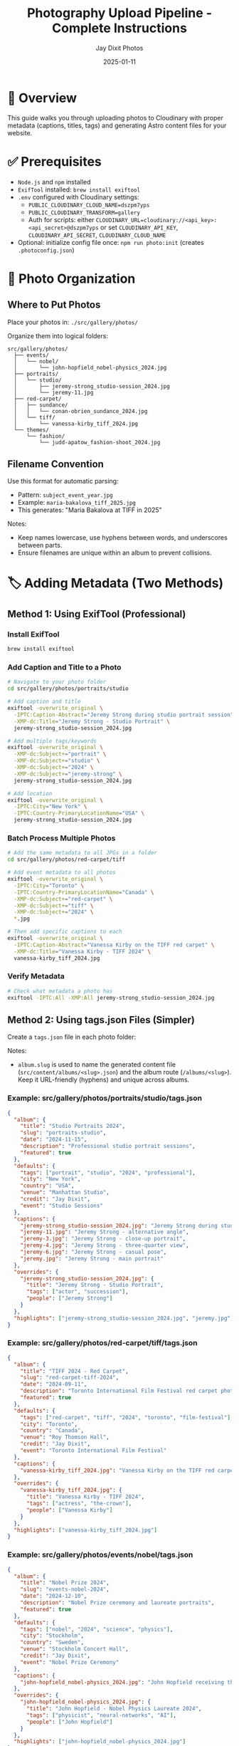 #+TITLE: Photography Upload Pipeline - Complete Instructions
#+AUTHOR: Jay Dixit Photos
#+DATE: 2025-01-11

* 🎯 Overview

This guide walks you through uploading photos to Cloudinary with proper metadata (captions, titles, tags) and generating Astro content files for your website.

* ✅ Prerequisites

- ~Node.js~ and ~npm~ installed
- ~ExifTool~ installed: ~brew install exiftool~
- ~.env~ configured with Cloudinary settings:
  - ~PUBLIC_CLOUDINARY_CLOUD_NAME=dszpm7yps~
  - ~PUBLIC_CLOUDINARY_TRANSFORM=gallery~
  - Auth for scripts: either ~CLOUDINARY_URL=cloudinary://<api_key>:<api_secret>@dszpm7yps~ or set ~CLOUDINARY_API_KEY~, ~CLOUDINARY_API_SECRET~, ~CLOUDINARY_CLOUD_NAME~
- Optional: initialize config file once: ~npm run photo:init~ (creates ~.photoconfig.json~)

* 📁 Photo Organization

** Where to Put Photos

Place your photos in: ~./src/gallery/photos/~

Organize them into logical folders:
#+begin_example
src/gallery/photos/
  ├── events/
  │   └── nobel/
  │       └── john-hopfield_nobel-physics_2024.jpg
  ├── portraits/
  │   └── studio/
  │       ├── jeremy-strong_studio-session_2024.jpg
  │       └── jeremy-11.jpg
  ├── red-carpet/
  │   ├── sundance/
  │   │   └── conan-obrien_sundance_2024.jpg
  │   └── tiff/
  │       └── vanessa-kirby_tiff_2024.jpg
  └── themes/
      └── fashion/
          └── judd-apatow_fashion-shoot_2024.jpg
#+end_example

** Filename Convention

Use this format for automatic parsing:
- Pattern: ~subject_event_year.jpg~
- Example: ~maria-bakalova_tiff_2025.jpg~
- This generates: "Maria Bakalova at TIFF in 2025"

Notes:
- Keep names lowercase, use hyphens between words, and underscores between parts.
- Ensure filenames are unique within an album to prevent collisions.

* 🏷️ Adding Metadata (Two Methods)

** Method 1: Using ExifTool (Professional)

*** Install ExifTool
#+begin_src bash
brew install exiftool
#+end_src

*** Add Caption and Title to a Photo
#+begin_src bash
# Navigate to your photo folder
cd src/gallery/photos/portraits/studio

# Add caption and title
exiftool -overwrite_original \
  -IPTC:Caption-Abstract="Jeremy Strong during studio portrait session" \
  -XMP-dc:Title="Jeremy Strong - Studio Portrait" \
  jeremy-strong_studio-session_2024.jpg

# Add multiple tags/keywords
exiftool -overwrite_original \
  -XMP-dc:Subject+="portrait" \
  -XMP-dc:Subject+="studio" \
  -XMP-dc:Subject+="2024" \
  -XMP-dc:Subject+="jeremy-strong" \
  jeremy-strong_studio-session_2024.jpg

# Add location
exiftool -overwrite_original \
  -IPTC:City="New York" \
  -IPTC:Country-PrimaryLocationName="USA" \
  jeremy-strong_studio-session_2024.jpg
#+end_src

*** Batch Process Multiple Photos
#+begin_src bash
# Add the same metadata to all JPGs in a folder
cd src/gallery/photos/red-carpet/tiff

# Add event metadata to all photos
exiftool -overwrite_original \
  -IPTC:City="Toronto" \
  -IPTC:Country-PrimaryLocationName="Canada" \
  -XMP-dc:Subject+="red-carpet" \
  -XMP-dc:Subject+="tiff" \
  -XMP-dc:Subject+="2024" \
  *.jpg

# Then add specific captions to each
exiftool -overwrite_original \
  -IPTC:Caption-Abstract="Vanessa Kirby on the TIFF red carpet" \
  -XMP-dc:Title="Vanessa Kirby - TIFF 2024" \
  vanessa-kirby_tiff_2024.jpg
#+end_src

*** Verify Metadata
#+begin_src bash
# Check what metadata a photo has
exiftool -IPTC:All -XMP:All jeremy-strong_studio-session_2024.jpg
#+end_src

** Method 2: Using tags.json Files (Simpler)

Create a ~tags.json~ file in each photo folder:

Notes:
- ~album.slug~ is used to name the generated content file (~src/content/albums/<slug>.json~) and the album route (~/albums/<slug>~). Keep it URL-friendly (hyphens) and unique across albums.

*** Example: src/gallery/photos/portraits/studio/tags.json
#+begin_src json
{
  "album": {
    "title": "Studio Portraits 2024",
    "slug": "portraits-studio",
    "date": "2024-11-15",
    "description": "Professional studio portrait sessions",
    "featured": true
  },
  "defaults": {
    "tags": ["portrait", "studio", "2024", "professional"],
    "city": "New York",
    "country": "USA",
    "venue": "Manhattan Studio",
    "credit": "Jay Dixit",
    "event": "Studio Sessions"
  },
  "captions": {
    "jeremy-strong_studio-session_2024.jpg": "Jeremy Strong during studio portrait session",
    "jeremy-11.jpg": "Jeremy Strong - alternative angle",
    "jeremy-3.jpg": "Jeremy Strong - close-up portrait",
    "jeremy-4.jpg": "Jeremy Strong - three-quarter view",
    "jeremy-6.jpg": "Jeremy Strong - casual pose",
    "jeremy.jpg": "Jeremy Strong - main portrait"
  },
  "overrides": {
    "jeremy-strong_studio-session_2024.jpg": {
      "title": "Jeremy Strong - Studio Portrait",
      "tags": ["actor", "succession"],
      "people": ["Jeremy Strong"]
    }
  },
  "highlights": ["jeremy-strong_studio-session_2024.jpg", "jeremy.jpg"]
}
#+end_src

*** Example: src/gallery/photos/red-carpet/tiff/tags.json
#+begin_src json
{
  "album": {
    "title": "TIFF 2024 - Red Carpet",
    "slug": "red-carpet-tiff-2024",
    "date": "2024-09-11",
    "description": "Toronto International Film Festival red carpet photography",
    "featured": true
  },
  "defaults": {
    "tags": ["red-carpet", "tiff", "2024", "toronto", "film-festival"],
    "city": "Toronto",
    "country": "Canada",
    "venue": "Roy Thomson Hall",
    "credit": "Jay Dixit",
    "event": "Toronto International Film Festival"
  },
  "captions": {
    "vanessa-kirby_tiff_2024.jpg": "Vanessa Kirby on the TIFF red carpet"
  },
  "overrides": {
    "vanessa-kirby_tiff_2024.jpg": {
      "title": "Vanessa Kirby - TIFF 2024",
      "tags": ["actress", "the-crown"],
      "people": ["Vanessa Kirby"]
    }
  },
  "highlights": ["vanessa-kirby_tiff_2024.jpg"]
}
#+end_src

*** Example: src/gallery/photos/events/nobel/tags.json
#+begin_src json
{
  "album": {
    "title": "Nobel Prize 2024",
    "slug": "events-nobel-2024",
    "date": "2024-12-10",
    "description": "Nobel Prize ceremony and laureate portraits",
    "featured": true
  },
  "defaults": {
    "tags": ["nobel", "2024", "science", "physics"],
    "city": "Stockholm",
    "country": "Sweden",
    "venue": "Stockholm Concert Hall",
    "credit": "Jay Dixit",
    "event": "Nobel Prize Ceremony"
  },
  "captions": {
    "john-hopfield_nobel-physics_2024.jpg": "John Hopfield receiving the Nobel Prize in Physics"
  },
  "overrides": {
    "john-hopfield_nobel-physics_2024.jpg": {
      "title": "John Hopfield - Nobel Physics Laureate 2024",
      "tags": ["physicist", "neural-networks", "AI"],
      "people": ["John Hopfield"]
    }
  },
  "highlights": ["john-hopfield_nobel-physics_2024.jpg"]
}
#+end_src

* 📤 Uploading Photos

** Step 1: Test Basic Upload (No Metadata Required)

This uploads photos as-is without validation:
#+begin_src bash
node scripts/upload-to-cloudinary.js ./src/gallery/photos photos
#+end_src

Notes:
- Adding the ~photos~ prefix keeps Cloudinary folder paths consistent with the CLI (~photos/...~).
- The script skips photos that already exist in Cloudinary.

** Step 2: Upload with Metadata from EXIF/IPTC

If you added metadata with ExifTool:
#+begin_src bash
node scripts/upload-with-metadata.js ./src/gallery/photos
#+end_src

** Step 3: Upload with tags.json

If you created tags.json files:
#+begin_src bash
node scripts/upload-with-tags-json.js ./src/gallery/photos
#+end_src

** Step 4: Full Pipeline with Validation (Recommended)

*** First, check your metadata is complete:
#+begin_src bash
npm run photo:validate -- ./src/gallery/photos
#+end_src

This will show which photos are missing captions or titles.

*** Preview what will happen (dry run):
#+begin_src bash
node scripts/photo-cli.js upload ./src/gallery/photos --dry-run --verbose
#+end_src

*** If validation passes, upload for real:
#+begin_src bash
npm run photo:upload -- ./src/gallery/photos
#+end_src

*** Force upload even with validation errors:
#+begin_src bash
node scripts/photo-cli.js upload ./src/gallery/photos --force
#+end_src

Behavior notes:
- The full CLI uses ~overwrite: true~. Uploading the same ~public_id~ overwrites the existing asset.
- The basic uploader and EXIF uploader skip existing assets unless you remove them or change filenames.

* 📝 Quick Metadata Templates

** For Red Carpet Events

#+begin_src bash
# Set event defaults for all photos
exiftool -overwrite_original \
  -IPTC:City="Toronto" \
  -IPTC:Country-PrimaryLocationName="Canada" \
  -XMP-dc:Subject+="red-carpet" \
  -XMP-dc:Subject+="tiff" \
  -XMP-dc:Subject+="2025" \
  -IPTC:By-line="Jay Dixit" \
  *.jpg

# Then add specific captions
exiftool -overwrite_original \
  -IPTC:Caption-Abstract="[Celebrity Name] at TIFF 2025 red carpet" \
  -XMP-dc:Title="[Celebrity Name] - TIFF 2025" \
  specific-photo.jpg
#+end_src

** For Portrait Sessions

#+begin_src bash
# Set session defaults
exiftool -overwrite_original \
  -IPTC:City="New York" \
  -IPTC:Country-PrimaryLocationName="USA" \
  -XMP-dc:Subject+="portrait" \
  -XMP-dc:Subject+="studio" \
  -XMP-dc:Subject+="2024" \
  -IPTC:By-line="Jay Dixit" \
  *.jpg

# Add subject-specific data
exiftool -overwrite_original \
  -IPTC:Caption-Abstract="[Subject Name] studio portrait" \
  -XMP-dc:Title="[Subject Name] - Studio Portrait" \
  -IPTC:PersonInImage="[Subject Name]" \
  specific-photo.jpg
#+end_src

** For Events

#+begin_src bash
# Set event metadata
exiftool -overwrite_original \
  -IPTC:City="Stockholm" \
  -IPTC:Country-PrimaryLocationName="Sweden" \
  -XMP-dc:Subject+="nobel" \
  -XMP-dc:Subject+="ceremony" \
  -XMP-dc:Subject+="2024" \
  -IPTC:By-line="Jay Dixit" \
  *.jpg

# Add specific details
exiftool -overwrite_original \
  -IPTC:Caption-Abstract="[Person] at Nobel Prize ceremony" \
  -XMP-dc:Title="[Person] - Nobel Prize 2024" \
  specific-photo.jpg
#+end_src

* 🔍 Verifying Your Uploads

** Check Cloudinary

1. Go to: https://console.cloudinary.com/console/dszpm7yps/media_library
2. Navigate to the photos folder
3. Verify your images are there with tags

** Check Generated Astro Content

#+begin_src bash
# List generated album files
ls -la src/content/albums/

# View a specific album
cat src/content/albums/portraits-studio.json
#+end_src

** Test on Your Site

#+begin_src bash
# Start dev server
npm run dev

# Visit: http://localhost:4321/albums
#+end_src

* 🚀 Complete Workflow Example

Here's a full example for uploading a new batch of photos:

#+begin_src bash
# 1. Organize photos
mkdir -p src/gallery/photos/red-carpet/oscars-2025
cp ~/Desktop/oscars-photos/*.jpg src/gallery/photos/red-carpet/oscars-2025/

# 2. Rename files to follow convention
cd src/gallery/photos/red-carpet/oscars-2025
mv IMG_001.jpg emma-stone_oscars_2025.jpg
mv IMG_002.jpg ryan-gosling_oscars_2025.jpg

# 3. Add metadata with ExifTool
exiftool -overwrite_original \
  -IPTC:City="Los Angeles" \
  -IPTC:Country-PrimaryLocationName="USA" \
  -XMP-dc:Subject+="red-carpet" \
  -XMP-dc:Subject+="oscars" \
  -XMP-dc:Subject+="2025" \
  -IPTC:By-line="Jay Dixit" \
  *.jpg

exiftool -overwrite_original \
  -IPTC:Caption-Abstract="Emma Stone at the 2025 Academy Awards" \
  -XMP-dc:Title="Emma Stone - Oscars 2025" \
  emma-stone_oscars_2025.jpg

exiftool -overwrite_original \
  -IPTC:Caption-Abstract="Ryan Gosling at the 2025 Academy Awards" \
  -XMP-dc:Title="Ryan Gosling - Oscars 2025" \
  ryan-gosling_oscars_2025.jpg

# 4. Create tags.json for the album
cat > tags.json << 'EOF'
{
  "album": {
    "title": "Oscars 2025 - Red Carpet",
    "slug": "red-carpet-oscars-2025",
    "date": "2025-03-10",
    "featured": true
  },
  "defaults": {
    "tags": ["red-carpet", "oscars", "2025", "academy-awards"],
    "city": "Los Angeles",
    "country": "USA",
    "venue": "Dolby Theatre",
    "credit": "Jay Dixit"
  },
  "highlights": ["emma-stone_oscars_2025.jpg"]
}
EOF

# 5. Go back to project root
cd ../../../..

# 6. Validate metadata
npm run photo:validate -- ./src/gallery/photos/red-carpet/oscars-2025

# 7. Upload to Cloudinary
npm run photo:upload -- ./src/gallery/photos/red-carpet/oscars-2025

# 8. Check the results
ls src/content/albums/
npm run dev
#+end_src

* 🆘 Troubleshooting

** "Missing required field: caption/title"

You need to add metadata to your photos. Either:
1. Use ExifTool to add IPTC:Caption-Abstract and XMP-dc:Title
2. Add captions in tags.json
3. Use --force flag to upload anyway (not recommended)

** "ExifTool is not installed"

Install it:
#+begin_src bash
brew install exiftool
#+end_src

** Photos already uploaded

The script now checks for duplicates. To re-upload:
1. Delete from Cloudinary Media Library first
2. Or use a different filename

** Can't find uploaded photos

Check the Cloudinary console:
- URL: https://console.cloudinary.com/console/dszpm7yps/media_library
- Look in the "photos" folder

* 📚 Reference

** Required Metadata Fields
- *Caption*: Description of what's in the photo
- *Title*: Short title for the photo

** Optional but Recommended
- *Tags/Keywords*: For searching and categorization
- *City/Country*: Location information
- *People*: Who's in the photo
- *Credit*: Photographer name
- *Event*: Event name

** File Structure
#+begin_example
src/gallery/photos/
  [category]/
    [event]/
      subject_event_year.jpg
      tags.json (optional)
#+end_example

** Command Summary
| Command | Purpose |
|---------|---------|
| ~npm run photo:init~ | Create config file |
| ~npm run photo:validate -- DIR~ | Check metadata |
| ~npm run photo:upload -- DIR~ | Upload with validation |
| ~node scripts/upload-to-cloudinary.js DIR~ | Simple upload |
| ~node scripts/upload-with-metadata.js DIR~ | Upload with EXIF |
| ~node scripts/upload-with-tags-json.js DIR~ | Upload with JSON |

* 🎯 Next Steps

1. Choose your metadata method (ExifTool or tags.json)
2. Add captions and titles to your existing photos
3. Run validation to check everything is ready
4. Upload to Cloudinary
5. Verify in Cloudinary console and your Astro site

Need help? The validation tool will tell you exactly what's missing!
 
* ✅ Implementation Checklist (Repo Status)

- [x] ~.env~ contains ~PUBLIC_CLOUDINARY_CLOUD_NAME=dszpm7yps~ and ~PUBLIC_CLOUDINARY_TRANSFORM=gallery~
- [x] Upload auth available via ~CLOUDINARY_URL~ or ~CLOUDINARY_API_KEY/SECRET/CLOUD_NAME~
- [x] Front-end Cloudinary helper present: ~src/lib/cloudinary.ts~ (~cldUrl~, ~cldSrcset~, ~cldSizes~)
- [x] Preconnect added in layout: ~src/layouts/MainLayout.astro~ → ~https://res.cloudinary.com~
- [x] Gallery renders via Cloudinary URLs: ~src/components/Gallery.astro~
- [x] CLI and scripts present: ~scripts/photo-cli.js~, ~upload-to-cloudinary.js~, ~upload-with-metadata.js~, ~upload-with-tags-json.js~
- [x] npm scripts wired: ~photo~, ~photo:init~, ~photo:validate~, ~photo:upload~
- [x] Config file exists: ~.photoconfig.json~ (with ~folder_prefix: "photos"~)
- [x] Astro Content Collection for albums: ~src/content/config.ts~

* 🔎 Verify Now (Quick Commands)

#+begin_src bash
# 1) Env + ExifTool
rg -n "PUBLIC_CLOUDINARY|CLOUDINARY_URL" .env || cat .env
exiftool -ver

# 2) Dry-run full pipeline
node scripts/photo-cli.js upload ./src/gallery/photos --dry-run --verbose

# 3) Validate metadata
npm run photo:validate -- ./src/gallery/photos

# 4) Simple upload to Cloudinary (keeps folder prefix consistent)
node scripts/upload-to-cloudinary.js ./src/gallery/photos photos

# 5) Generate content by real upload of a small folder
npm run photo:upload -- ./src/gallery/photos/<some-folder>
ls -la src/content/albums

# 6) Run the site
npm run dev
#+end_src

* 📐 Content Collection Schema Notes

- Albums live under ~src/content/albums/~ as JSON. Filename is ~<album.slug>.json~.
- The current schema (in ~src/content/config.ts~) expects keys:
  - top-level: ~title~, ~date?~, ~coverPublicId?~, ~tags?~, ~photos: [{ publicId, alt, width?, height? }]~
  - Extra fields written by the CLI (e.g., ~photoCount~, ~uploadedAt~, ~lastModified~, per-photo ~caption~/~tags~/~city~) may be ignored by schema consumers; the Gallery uses ~publicId~, ~alt~, ~width~, ~height~.
- If an album page 404s, ensure a JSON file exists for that slug and it validates against the schema.

* 🔐 Environment & Behavior Notes

- Full CLI uses ~overwrite: true~ (re-uploads replace a matching ~public_id~).
- Basic and EXIF uploaders skip existing assets (to force, delete in Cloudinary or change filename/public_id).
- Keep filenames lowercase with hyphens; use underscores to separate parts: ~subject_event_year.jpg~.
- ~album.slug~ should be unique and hyphenated; it determines the JSON filename and route under ~/albums/<slug>~.

* 📝 Changelog (Guide Updates)

- Added Prerequisites (~.env~, ExifTool, optional ~photo:init~)
- Fixed npm arg passing using ~--~ in ~photo:validate~ and ~photo:upload~ examples
- Standardized basic upload usage: ~node scripts/upload-to-cloudinary.js ./src/gallery/photos photos~
- Clarified overwrite vs skip behavior between scripts
- Added filename and slug guidance; added tags.json slug notes
